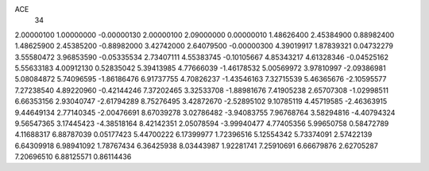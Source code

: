 ACE
 34 
2.00000100 1.00000000 -0.00000130 
2.00000100 2.09000000 0.00000010 
1.48626400 2.45384900 0.88982400 
1.48625900 2.45385200 -0.88982000 
3.42742000 2.64079500 -0.00000300 
4.39019917 1.87839321 0.04732279 
3.55580472 3.96853590 -0.05335534 
2.73407111 4.55383745 -0.10105667 
4.85343217 4.61328346 -0.04525162 
5.55633183 4.00912130 0.52835042 
5.39413985 4.77666039 -1.46178532 
5.00569972 3.97810997 -2.09386981 
5.08084872 5.74096595 -1.86186476 
6.91737755 4.70826237 -1.43546163 
7.32715539 5.46365676 -2.10595577 
7.27238540 4.89220960 -0.42144246 
7.37202465 3.32533708 -1.88981676 
7.41905238 2.65707308 -1.02998511 
6.66353156 2.93040747 -2.61794289 
8.75276495 3.42872670 -2.52895102 
9.10785119 4.45719585 -2.46363915 
9.44649134 2.77140345 -2.00476691 
8.67039278 3.02786482 -3.94083755 
7.96768764 3.58294816 -4.40794324 
9.56547365 3.17445423 -4.38518164 
8.42142351 2.05078594 -3.99940477 
4.77405356 5.99650758 0.58472789 
4.11688317 6.88787039 0.05177423 
5.44700222 6.17399977 1.72396516 
5.12554342 5.73374091 2.57422139 
6.64309918 6.98941092 1.78767434 
6.36425938 8.03443987 1.92281741 
7.25910691 6.66679876 2.62705287 
7.20696510 6.88125571 0.86114436 
